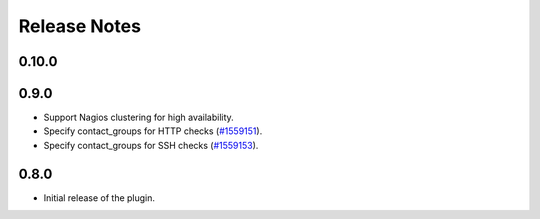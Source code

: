 .. _releases:

Release Notes
=============

0.10.0
------

0.9.0
-----

* Support Nagios clustering for high availability.

* Specify contact_groups for HTTP checks (`#1559151
  <https://bugs.launchpad.net/lma-toolchain/+bug/1559151>`_).

* Specify contact_groups for SSH checks (`#1559153
  <https://bugs.launchpad.net/lma-toolchain/+bug/1559153>`_).

0.8.0
-----

* Initial release of the plugin.
